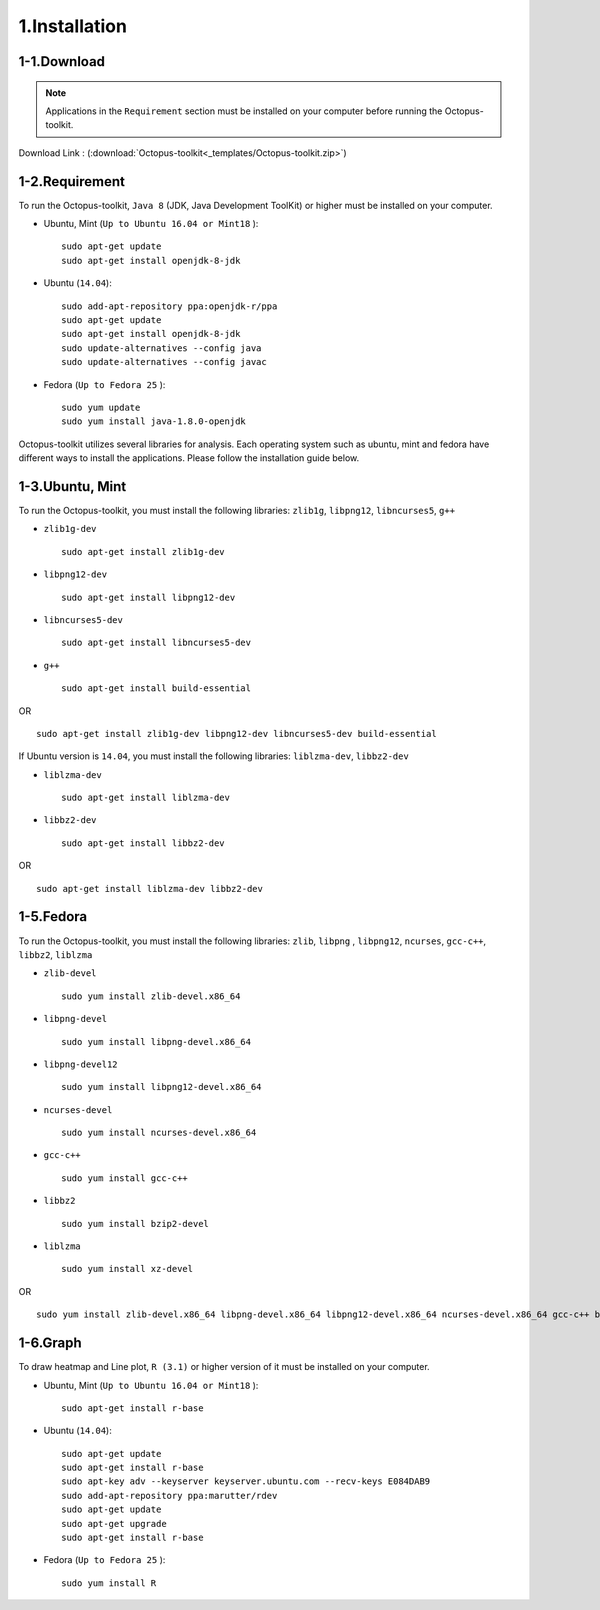 ==============
1.Installation
==============

1-1.Download
------------

.. note::
    Applications in the ``Requirement`` section must be installed on your computer before running the Octopus-toolkit.

Download Link : (:download:`Octopus-toolkit<_templates/Octopus-toolkit.zip>`)

.. _requirement:

1-2.Requirement
---------------

To run the Octopus-toolkit, ``Java 8`` (JDK, Java Development ToolKit) or higher must be installed on your computer.

* Ubuntu, Mint (``Up to Ubuntu 16.04 or Mint18`` )::

    sudo apt-get update
    sudo apt-get install openjdk-8-jdk

* Ubuntu (``14.04``)::

    sudo add-apt-repository ppa:openjdk-r/ppa
    sudo apt-get update
    sudo apt-get install openjdk-8-jdk
    sudo update-alternatives --config java
    sudo update-alternatives --config javac

* Fedora (``Up to Fedora 25`` )::

    sudo yum update
    sudo yum install java-1.8.0-openjdk

Octopus-toolkit utilizes several libraries for analysis.
Each operating system such as ubuntu, mint and fedora have different ways to install the applications.
Please follow the installation guide below.

1-3.Ubuntu, Mint
----------------

To run the Octopus-toolkit, you must install the following libraries: ``zlib1g``, ``libpng12``, ``libncurses5``, ``g++``

* ``zlib1g-dev`` ::
    
    sudo apt-get install zlib1g-dev

* ``libpng12-dev`` ::
    
    sudo apt-get install libpng12-dev

* ``libncurses5-dev`` ::

    sudo apt-get install libncurses5-dev

* ``g++`` ::

    sudo apt-get install build-essential

OR ::

    sudo apt-get install zlib1g-dev libpng12-dev libncurses5-dev build-essential

If Ubuntu version is ``14.04``, you must install the following libraries: ``liblzma-dev``, ``libbz2-dev``

* ``liblzma-dev`` ::

    sudo apt-get install liblzma-dev

* ``libbz2-dev`` ::
 
    sudo apt-get install libbz2-dev

OR ::
  
    sudo apt-get install liblzma-dev libbz2-dev

1-5.Fedora
----------

To run the Octopus-toolkit, you must install the following libraries: ``zlib``, ``libpng`` , ``libpng12``, ``ncurses``, ``gcc-c++``, ``libbz2``, ``liblzma``

* ``zlib-devel`` ::

    sudo yum install zlib-devel.x86_64

* ``libpng-devel`` ::

    sudo yum install libpng-devel.x86_64

* ``libpng-devel12`` ::

    sudo yum install libpng12-devel.x86_64

* ``ncurses-devel`` ::

    sudo yum install ncurses-devel.x86_64

* ``gcc-c++`` ::

    sudo yum install gcc-c++

* ``libbz2`` ::

    sudo yum install bzip2-devel

* ``liblzma`` ::

    sudo yum install xz-devel

OR ::

    sudo yum install zlib-devel.x86_64 libpng-devel.x86_64 libpng12-devel.x86_64 ncurses-devel.x86_64 gcc-c++ bzip2-devel xz-devel

.. _graph:

1-6.Graph
---------

To draw heatmap and Line plot, ``R (3.1)`` or higher version of it must be installed on your computer.

* Ubuntu, Mint (``Up to Ubuntu 16.04 or Mint18`` )::

    sudo apt-get install r-base

* Ubuntu (``14.04``)::

    sudo apt-get update
    sudo apt-get install r-base
    sudo apt-key adv --keyserver keyserver.ubuntu.com --recv-keys E084DAB9
    sudo add-apt-repository ppa:marutter/rdev
    sudo apt-get update
    sudo apt-get upgrade
    sudo apt-get install r-base

* Fedora (``Up to Fedora 25`` )::

    sudo yum install R

